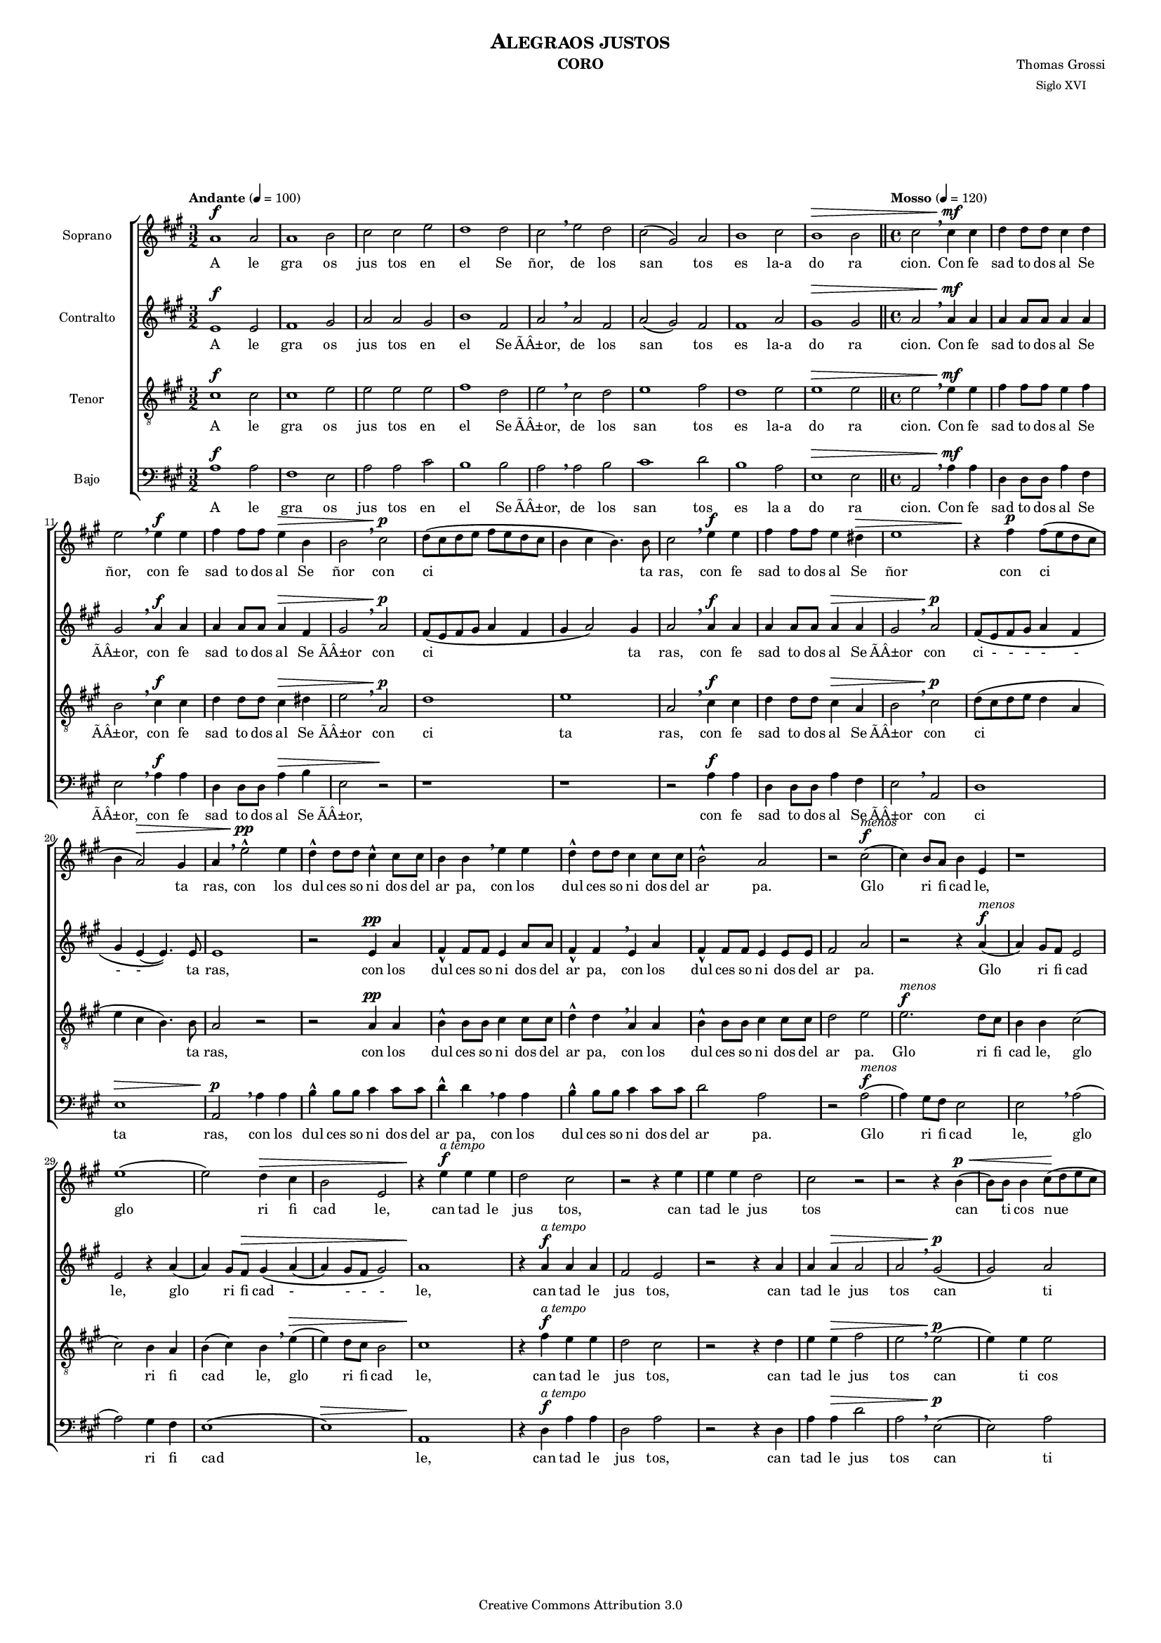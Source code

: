% Created on Mon Aug 29 16:03:40 CST 2011
% by serach.sam@

\version "2.23.2"

#(set-global-staff-size 12)

global = { \key a \major \time 3/2 \tempo "Andante" 4 = 100 s1*3/2*8 \bar "||" \time 4/4 \tempo "Mosso" 4 = 120 s1*55 \bar "||" \time 3/2 \tempo "Andante" 4 = 100 s1*3/2*8 \bar "||" \time 2/2 \tempo "Lento" 4 = 60 s2*4 \bar "|." }

\header {
  title = \markup { \caps "Alegraos justos" }
  instrument = \markup { \smallCaps "CORO" }
  composer = \markup { \center-column { "Thomas Grossi" \small "Siglo XVI" } }
  copyright = "Creative Commons Attribution 3.0"
  tagline = \markup { \with-url "http://lilypond.org/web/" { LilyPond ... \italic { music notation for everyone } } }
  breakbefore = ##t
}

soprano = \relative c'' {
  \dynamicUp

  a1\f a2 | a1 b2 | cis2 cis e2 | d1 d2 |
  cis \breathe  e d | cis( gis) a | b1 cis2 | b1\> b2 | %8
  cis2 \breathe cis4\mf cis | d4 d8 d cis4 d | %10
  e2 \breathe e4\f e | fis fis8 fis e4\> b | b2 \breathe cis\p | d8( cis d e fis e d cis | b4 cis b4.) b8 | %15
  cis2 \breathe e4\f e | fis fis8 fis e4 dis\> | e1 | r4\! fis\p fis8( e d cis | b4 a2\>) gis4 | %20
  a \breathe e'2-^\pp e4 | d-^ d8 d cis4-^ cis8 cis | b4 b \breathe e e | d-^ d8 d cis4 cis8 cis | %24
  b2-^ a2 | r cis\f^\markup{ \italic menos }( | cis4) b8 a b4 e, | r1 | e'1( | e2) d4\> cis | %30
  b2 e, | r4\! e'\f^\markup{ \italic "a tempo" } e e | d2 cis | r2 r4 e | e e d2 | cis2 r2 | %36
  r2 r4 b4\p\<( | b8) b b4 cis8\!( d e cis | d e fis b, cis d e cis | dis4 e2\> dis4) | %40
  | e1 | r2\! e4\mf e | d d8 d cis2 | b4 \breathe b a a | gis cis2 a4 | gis2\<( fis) | gis\p r | %47
  r1 | r2 e'4 e | d4 d8 d cis2 | b r | cis2.\f cis4 | b b8\> b a2 | gis r4 e'\p | %54
  cis cis8 cis cis4 b | a2 a4 \breathe e'\mf | cis cis8 cis cis4 b | a8( b cis d e2\<) | e4 \breathe e\! e e8 d | %59
  cis2(\( b2) | b4\) a a2(\( | a4) gis8\> fis gis2\) | a1 \breathe | %63
  a1\f a2 | a1 b2 |  cis cis e | d1 d2 | cis\mf \breathe e-^\< d | cis1 a2\! | %69
  b1 cis2 | b1\> b2 | cis1 \breathe | d\p\< | cis | a2.^\markup{\italic rall.}\!\> a4 | a1\fermata\! |
}
textos = \lyricmode {
  A le gra os jus tos en el Se ñor, de los san tos es la-a do ra cion.
  Con fe sad to dos al Se ñor, con fe sad to dos al Se ñor con ci ta ras, con fe sad to dos al Se ñor con ci ta ras,
  con los dul ces so ni dos del ar pa, con los dul ces so ni dos del ar pa.
  Glo ri fi cad le, glo ri fi cad le, can tad le jus tos, can tad le jus tos can ti cos nue vos,
  a la bad le con ar te, can tad le con voz so no ra, a la bad le con ar te, a la bad le con ar te can tad le con voz so no ra,
  can tad le con voz so no ra, can tad le con voz - so no - - - ra.
  A le gra os jus tos en el Se ñor, de los san tos es la-a do ra cion, la a do ra cion.
}

contralto = \relative c' {
  \dynamicUp

  e1\f e2 | fis1 gis2 | a2 a gis2 | b1 fis2 | a \breathe a fis | a( gis) fis | fis1 a2 | gis1\> gis2 | a2 \breathe a4\mf a | a4 a8 a a4 a | gis2 \breathe a4\f a | a a8 a a4\> fis | gis2 \breathe a\p | fis8( e fis gis a4 fis | gis4 a2) gis4 | % primer sistema
  a2 \breathe a4\f a | a a8 a a4\> a | gis2 \breathe a\p | fis8\( e fis gis a4 fis | gis e( e4.)\) e8 | e1 | r2 e4\pp a | fis-^ fis8 fis e4 a8 a | fis4-^ fis \breathe e a | fis-^ fis8 fis e4 e8 e | fis2 a | r2 r4 a\f^\markup{\italic menos}( | a) gis8 fis e2 | % segundo sistema
  e2 r4 a4( | a) gis8 fis\> gis4\( a( | a) gis8 fis gis2\) | a1\! | r4 a\f^\markup{\italic "a tempo"} a a | fis2 e | r2 r4 a | a a\> a2 | a2 \breathe gis\p( | gis2) a | fis2 a(\( | a4) gis fis2 \) | gis2 \breathe gis4\mf gis | a a8 fis gis4 e | r2 a4 a | gis gis8 gis fis4 fis \breathe |  % tercer sistema
  e4 e8 e e4 fis4( | fis8) e e2( dis4) | e2 \breathe gis4 gis | a a8 fis gis4( a4) | b2 r | r2 a4 a | gis4 gis8\> gis fis2 | e4 \breathe a2\f a4 | gis gis8 gis fis2 | e r2 | e1\mf | e2 e4 gis | e2 e | e e | r4 cis\< cis cis8 b\! | % cuarto sistema
  a4 a' fis2 | e4 \breathe e e e8 e | e4 e\> e2 | e1 \breathe | e1\f e2 | fis1 gis2 |  a a gis | b1 fis2 | a\mf \breathe a-^\< fis | a2( gis) fis\! | fis1 a2 | gis1\> gis2 | a1 \breathe | a\p\<( | a2) gis | fis2.^\markup{\italic rall.}\!\> fis4 | e1\fermata\! | % quinto sistema
}
textoc = \lyricmode {
  A le gra os jus tos en el Se ÃÂ±or, de los san tos es la-a do ra cion.
  Con fe sad to dos al Se ÃÂ±or, con fe sad to dos al Se ÃÂ±or con ci ta ras, con fe sad to dos al Se ÃÂ±or con ci - - - - - - - ta ras, con los dul ces so ni dos del ar pa, con los dul ces so ni dos del ar pa.
  Glo ri fi cad le, glo ri fi cad - - - - le, can tad le jus tos, can tad le jus tos can ti cos nue - - vos, a la bad le con ar te, a la bad le con ar te can tad le con voz so no ra, a la bad le con ar te, a la bad le con ar te, a la bad le con ar te, can tad le con voz so no ra, can tad le con voz so no ra, can tad le con voz so no ra.
  A le gra os jus tos en el Se ÃÂ±or, de los san tos es la-a do ra cion, la a do ra cion.
}

tenor = \relative c' {
  \dynamicUp

  cis1\f cis2 | cis1 e2 | e2 e e | fis1 d2 | e \breathe cis d | e1 fis2 | d1 e2 | e1\> e2 \bar "||" \time 4/4 e2 \breathe e4\mf e | fis fis8 fis e4 fis | b,2 \breathe cis4\f cis | d d8 d cis4\> dis | e2 \breathe a,\p | d1 | e1 | % primer sistema
  a,2 \breathe cis4\f cis | d d8 d cis4\> a | b2 \breathe cis\p | d8( cis d e d4 a | e' cis b4.) b8 | a2 r2 | r2 a4\pp a | b4-^ b8 b cis4 cis8 cis | d4-^ d \breathe a a | b4-^ b8 b cis4 cis8 cis | d2 e | e2.\f^\markup{\italic menos} d8 cis | b4 b cis2( | cis2) b4 a | % segundo sistema
  b4( cis) b \breathe e\>( | e) d8 cis8 b2 | cis1\! | r4 fis\f^\markup{\italic "a tempo"} e e | d2 cis | r2 r4 d | e4 e\> fis2 | e2 \breathe e\p( | e4) e e2 | r1 | r2 b2 | b2 \breathe e4\mf e | d d8 d cis2 | b4 \breathe b a8( b cis d | e4) e, fis8( gis a b |  cis2) a4 fis | % tercer sistema
  gis4.( a8 b2) | e,1 | r2 e'4 e | d d8 d cis2 | b2 r | r1 | r4 e2\f e4 | e e8 e cis2( | cis) b | r2 r4 e,\mf | a a8 a a4 b | cis2 a4 \breathe e\< | a4 a8 a\! a4 b | cis4.( d8 e2) | % cuarto sistema
  e2 \breathe d | cis2 cis4 cis | b4 cis\> b2 | a1 \breathe | cis1\f cis2 | cis1 e2 |  e2 e e | fis1 d2 | e2\mf \breathe cis-^\< d | e1 fis2\! | d1 e2 | e1\> e2 \bar "||" \time 2/2 e1 \breathe | fis1\p\<( | fis2) e2 | d2.^\markup{\italic rall.}\!\> d4 | cis1\fermata\! | % quinto sistema
  \bar "|."
}
textot = \lyricmode {
  A le gra os jus tos en el Se ÃÂ±or, de los san tos es la-a do ra cion.
  Con fe sad to dos al Se ÃÂ±or, con fe sad to dos al Se ÃÂ±or con ci ta ras, con fe sad to dos al Se ÃÂ±or con ci ta ras, con los dul ces so ni dos del ar pa, con los dul ces so ni dos del ar pa.
  Glo ri fi cad le, glo ri fi cad le, glo ri fi cad le, can tad le jus tos, can tad le jus tos can ti cos nue vos, a la bad le con ar te, can tad le con voz so no ra, a la bad le con ar te, a la bad le con ar te, can tad le con voz so no ra, can tad le con voz so no ra, can tad le con voz so no ra.
  A le gra os jus tos en el Se ÃÂ±or, de los san tos es la-a do ra cion, la a do ra cion.
}

bajo = \relative c' {
  \dynamicUp

  a1\f a2 | fis1 e2 | a2 a cis | b1 b2 | a \breathe a b | cis1 d2 | b1 a2 | e1\> e2 | a,2 \breathe a'4\mf a | d, d8 d a'4 fis | e2 \breathe a4\f a | d, d8 d a'4\> b | e,2 r\! | r1 | r1 | % primer sistema
  r2 a4\f a | d,4 d8 d a'4 fis | e2 \breathe a, | d1 | e1\> | a,2\p \breathe a'4 a | b4-^ b8 b cis4 cis8 cis | d4-^ d \breathe a a | b4-^ b8 b cis4 cis8 cis | d2 a | r2 a\f^\markup{\italic menos}( | a4) gis8 fis e2 | e2 \breathe a( | a) gis4 fis | % segundo sistema
  e1( | e1\>) | a,1\! | r4 d4\f^\markup{\italic "a tempo"} a' a | d,2 a' | r2 r4 d, | a'4 a\> d2 | a2 \breathe e\p( | e2) a2 | b2 a( | b1) | e,1 | r1 | r1 | r1 | % tercer sistema
  r1 | r1 | r2 e'4 e | d4 d8 d cis2 | b2 r | r2 a4 a | e'4 e8\> e d2 | a2 \breathe a4\f a | e4 e8\> e fis2 | cis2 \breathe e\p | a4 a8 a a4 b | cis2 a4 \breathe e\mf | a4 a8 a a4 b | cis2 a4 \breathe e\< | % cuarto sistema
  cis4 cis8 b\! a2( | a2\f) b | cis2.( d4 | e1\<) | a,1 \breathe | a'1\f a2 | fis1 e2 |  a2 a cis | b1 b2 | a2\mf \breathe a-^\< b | cis1 d2\! | b1 a2 | e1\> e2 | a,1 \breathe | d2.\p\<( e4 | fis2) cis2 | d2.^\markup{\italic rall.}\!\> d4 | a1\fermata\! | % quinto sistema
  \bar "|."
}
textob = \lyricmode {
  A le gra os jus tos en el Se ÃÂ±or, de los san tos es la_a do ra cion.
  Con fe sad to dos al Se ÃÂ±or, con fe sad to dos al Se ÃÂ±or, con fe sad to dos al Se ÃÂ±or con ci ta ras, con los dul ces so ni dos del ar pa, con los dul ces so ni dos del ar pa.
  Glo ri fi cad le, glo ri fi cad le, can tad le jus tos, can tad le jus tos can ti cos nue vos, a la bad le con ar te, a la bad le con ar te, a la bad le con ar te, can tad le con voz so no ra, can tad le con voz so no ra, can tad le con voz so no ra.
  A le gra os jus tos en el Se ÃÂ±or, de los san tos es la-a do ra cion, la a do ra cion.
}

\score {
  <<
    \new ChoirStaff = "ChoirStaff_choir" <<
      \new Staff = "soprano" <<
        \set Staff.instrumentName = "Soprano"
        %\set Staff.midiInstrument = "choir aahs"
        \new Voice = "soprano" << \global \soprano >>
      >>
      \new Lyrics \lyricsto "soprano" \textos

      \new Staff = "contralto" <<
        \set Staff.instrumentName = "Contralto"
        %\set Staff.midiInstrument = "choir aahs"
        \new Voice = "contralto" << \global \contralto >>
      >>
      \new Lyrics \lyricsto "contralto" \textoc

      \new Staff = "tenor" <<
        \set Staff.instrumentName = "Tenor"
        %\set Staff.midiInstrument = "choir aahs"
        \new Voice = "tenor" << \clef "G_8" \global \tenor >>
      >>
      \new Lyrics \lyricsto "tenor" \textot

      \new Staff = "bajo" <<
        \set Staff.instrumentName = "Bajo"
        %\set Staff.midiInstrument = "choir aahs"
        \new Voice = "bajo" << \clef bass \global \bajo >>
      >>
      \new Lyrics \lyricsto "bajo" \textob
    >>
  >>

  \midi {
  }

  \layout {
  }
}

\paper {
  #( set-default-paper-size "letter" )
  system-system-spacing = #'((basic-distance . 0.1) (padding . 0))
  ragged-last-bottom = ##f
  ragged-bottom = ##f
}
